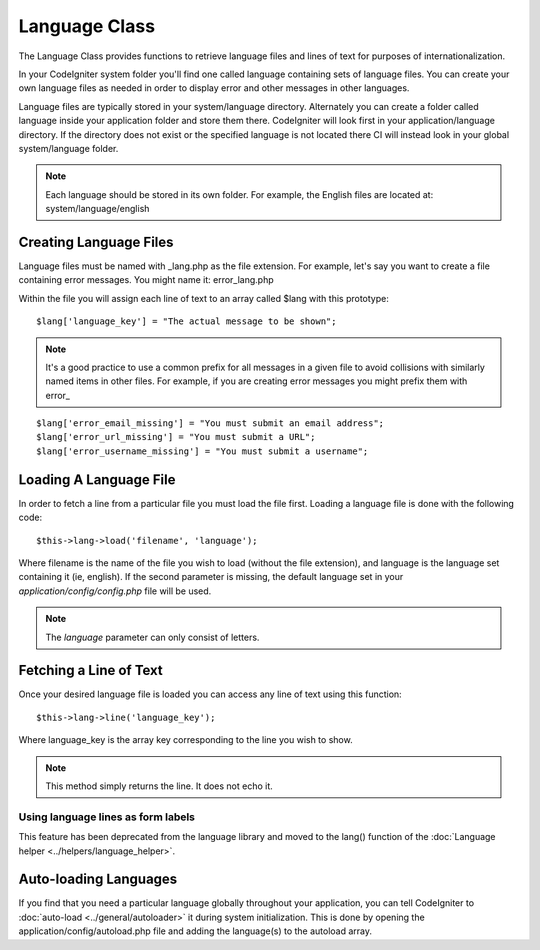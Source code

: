 ##############
Language Class
##############

The Language Class provides functions to retrieve language files and
lines of text for purposes of internationalization.

In your CodeIgniter system folder you'll find one called language
containing sets of language files. You can create your own language
files as needed in order to display error and other messages in other
languages.

Language files are typically stored in your system/language directory.
Alternately you can create a folder called language inside your
application folder and store them there. CodeIgniter will look first in
your application/language directory. If the directory does not exist or
the specified language is not located there CI will instead look in your
global system/language folder.

.. note:: Each language should be stored in its own folder. For example,
	the English files are located at: system/language/english

Creating Language Files
=======================

Language files must be named with _lang.php as the file extension. For
example, let's say you want to create a file containing error messages.
You might name it: error_lang.php

Within the file you will assign each line of text to an array called
$lang with this prototype::

	$lang['language_key'] = "The actual message to be shown";

.. note:: It's a good practice to use a common prefix for all messages
	in a given file to avoid collisions with similarly named items in other
	files. For example, if you are creating error messages you might prefix
	them with error\_

::

	$lang['error_email_missing'] = "You must submit an email address";
	$lang['error_url_missing'] = "You must submit a URL";
	$lang['error_username_missing'] = "You must submit a username";

Loading A Language File
=======================

In order to fetch a line from a particular file you must load the file
first. Loading a language file is done with the following code::

	$this->lang->load('filename', 'language');

Where filename is the name of the file you wish to load (without the
file extension), and language is the language set containing it (ie,
english). If the second parameter is missing, the default language set
in your *application/config/config.php* file will be used.

.. note:: The *language* parameter can only consist of letters.

Fetching a Line of Text
=======================

Once your desired language file is loaded you can access any line of
text using this function::

	$this->lang->line('language_key');

Where language_key is the array key corresponding to the line you wish
to show.

.. note:: This method simply returns the line. It does not echo it.

Using language lines as form labels
-----------------------------------

This feature has been deprecated from the language library and moved to
the lang() function of the :doc:`Language
helper <../helpers/language_helper>`.

Auto-loading Languages
======================

If you find that you need a particular language globally throughout your
application, you can tell CodeIgniter to
:doc:`auto-load <../general/autoloader>` it during system
initialization. This is done by opening the
application/config/autoload.php file and adding the language(s) to the
autoload array.



